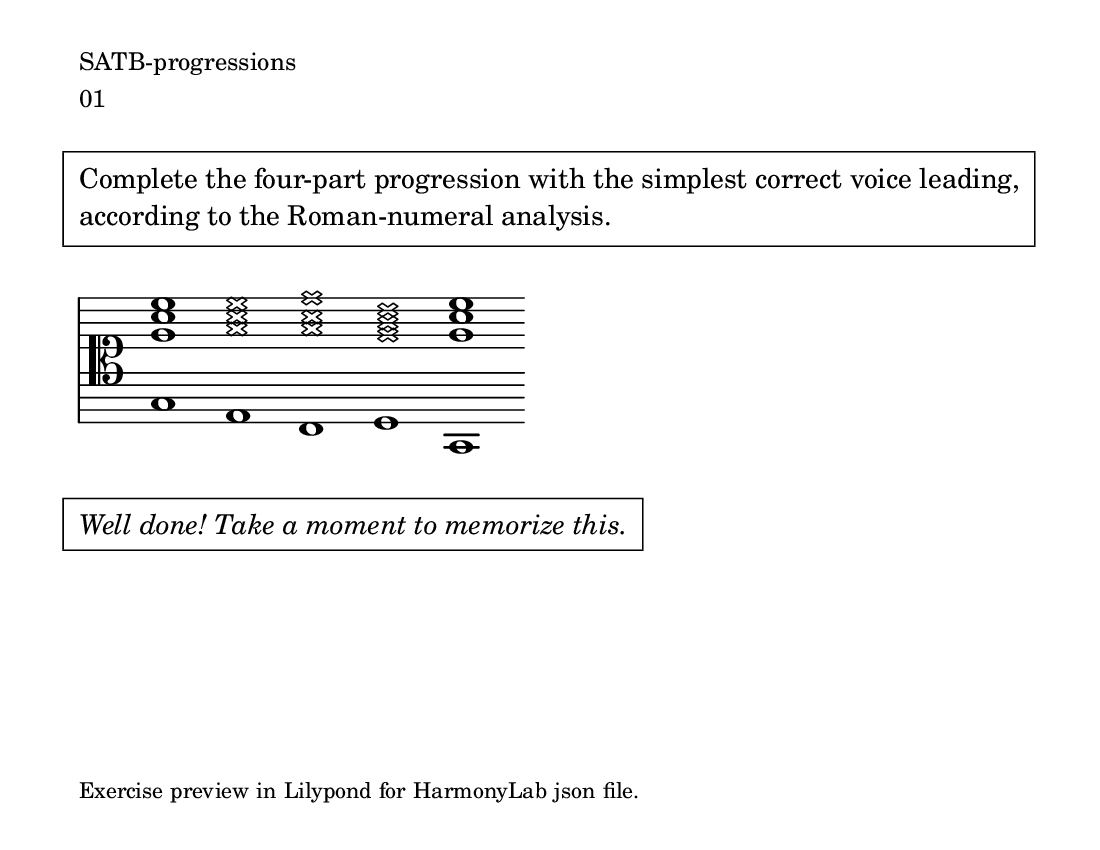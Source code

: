 \version "2.18.2" \language "english" #(set-global-staff-size 18)

\paper { paper-height = 4.25\in paper-width = 5.5\in indent = 0 system-count = 1 page-count = 1 oddFooterMarkup = \markup \tiny { Exercise preview in Lilypond for HarmonyLab json file. } }

\markup \small \left-column { \line { SATB-progressions } \line { 01 } }

\markup \pad-around #3 \box \pad-markup #1 \wordwrap {
  Complete the four-part progression with the simplest correct voice leading, according to the Roman-numeral analysis.
}

theKey = { \key
  c \major % 
}

%{ add no line breaks %} lyCommands = { \clef "alto" \override Staff.StaffSymbol.line-count = #11 \override Staff.StaffSymbol.line-positions = #'(10 8 6 4 2 -2 -2 -4 -6 -8 -10) \override Staff.TimeSignature #'stencil = ##f \override Staff.BarLine #'stencil = ##f }

\absolute { \theKey \lyCommands

  <c g' c'' e''>1 <a, \xNote a' \xNote c'' \xNote e''>1 <f, \xNote a' \xNote c'' \xNote f''>1 <g, \xNote g' \xNote b' \xNote d''>1 <c, g' c'' e''>1

} % end

\markup \italic \pad-around #3 \box \pad-markup #1 \wordwrap {
  Well done! Take a moment to memorize this.
}

%{ % HarmonyLab options
  "analysis": {
    "enabled": true,
    "mode": {
      "note_names": false,
      "scientific_pitch": false,
      "scale_degrees": false,
      "solfege": false,
      "roman_numerals": true,
      "intervals": false
    }
  },
  "highlight": {
    "enabled": true,
    "mode": {
      "roothighlight": true,
      "tritonehighlight": false
    }
  }
%}
